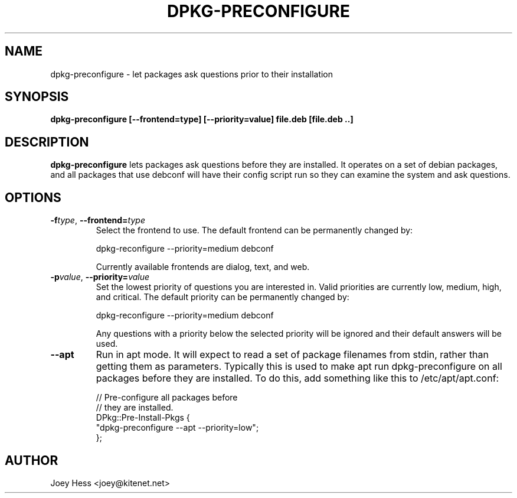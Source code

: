 .TH DPKG-PRECONFIGURE 8
.SH NAME
dpkg-preconfigure \- let packages ask questions prior to their installation
.SH SYNOPSIS
.B dpkg-preconfigure [--frontend=type] [--priority=value] file.deb [file.deb ..]
.SH DESCRIPTION
.BR dpkg-preconfigure
lets packages ask questions before they are installed. It operates on a set
of debian packages, and all packages that use debconf will have their config
script run so they can examine the system and ask questions.
.SH OPTIONS
.TP
.I "\fB\-f\fPtype\fR,\fP \fB\-\-frontend=\fPtype"
Select the frontend to use. The default frontend can be permanently changed by:

 dpkg-reconfigure --priority=medium debconf

Currently available frontends are dialog, text, and web.
.TP
.I "\fB\-p\fPvalue\fR,\fP \fB\-\-priority=\fPvalue"
Set the lowest priority of questions you are interested in. Valid priorities
are currently low, medium, high, and critical. The default priority can be
permanently changed by:

 dpkg-reconfigure --priority=medium debconf

Any questions with a priority below the selected priority will be ignored and
their default answers will be used.
.TP
.B \-\-apt
Run in apt mode. It will expect to read a set of package filenames from stdin,
rather than getting them as parameters. Typically this is used to make apt
run dpkg-preconfigure on all packages before they are installed. To do this,
add something like this to /etc/apt/apt.conf:

 // Pre-configure all packages before
 // they are installed.
 DPkg::Pre-Install-Pkgs {
 	"dpkg-preconfigure --apt --priority=low";
 };
.SH AUTHOR
Joey Hess <joey@kitenet.net>
